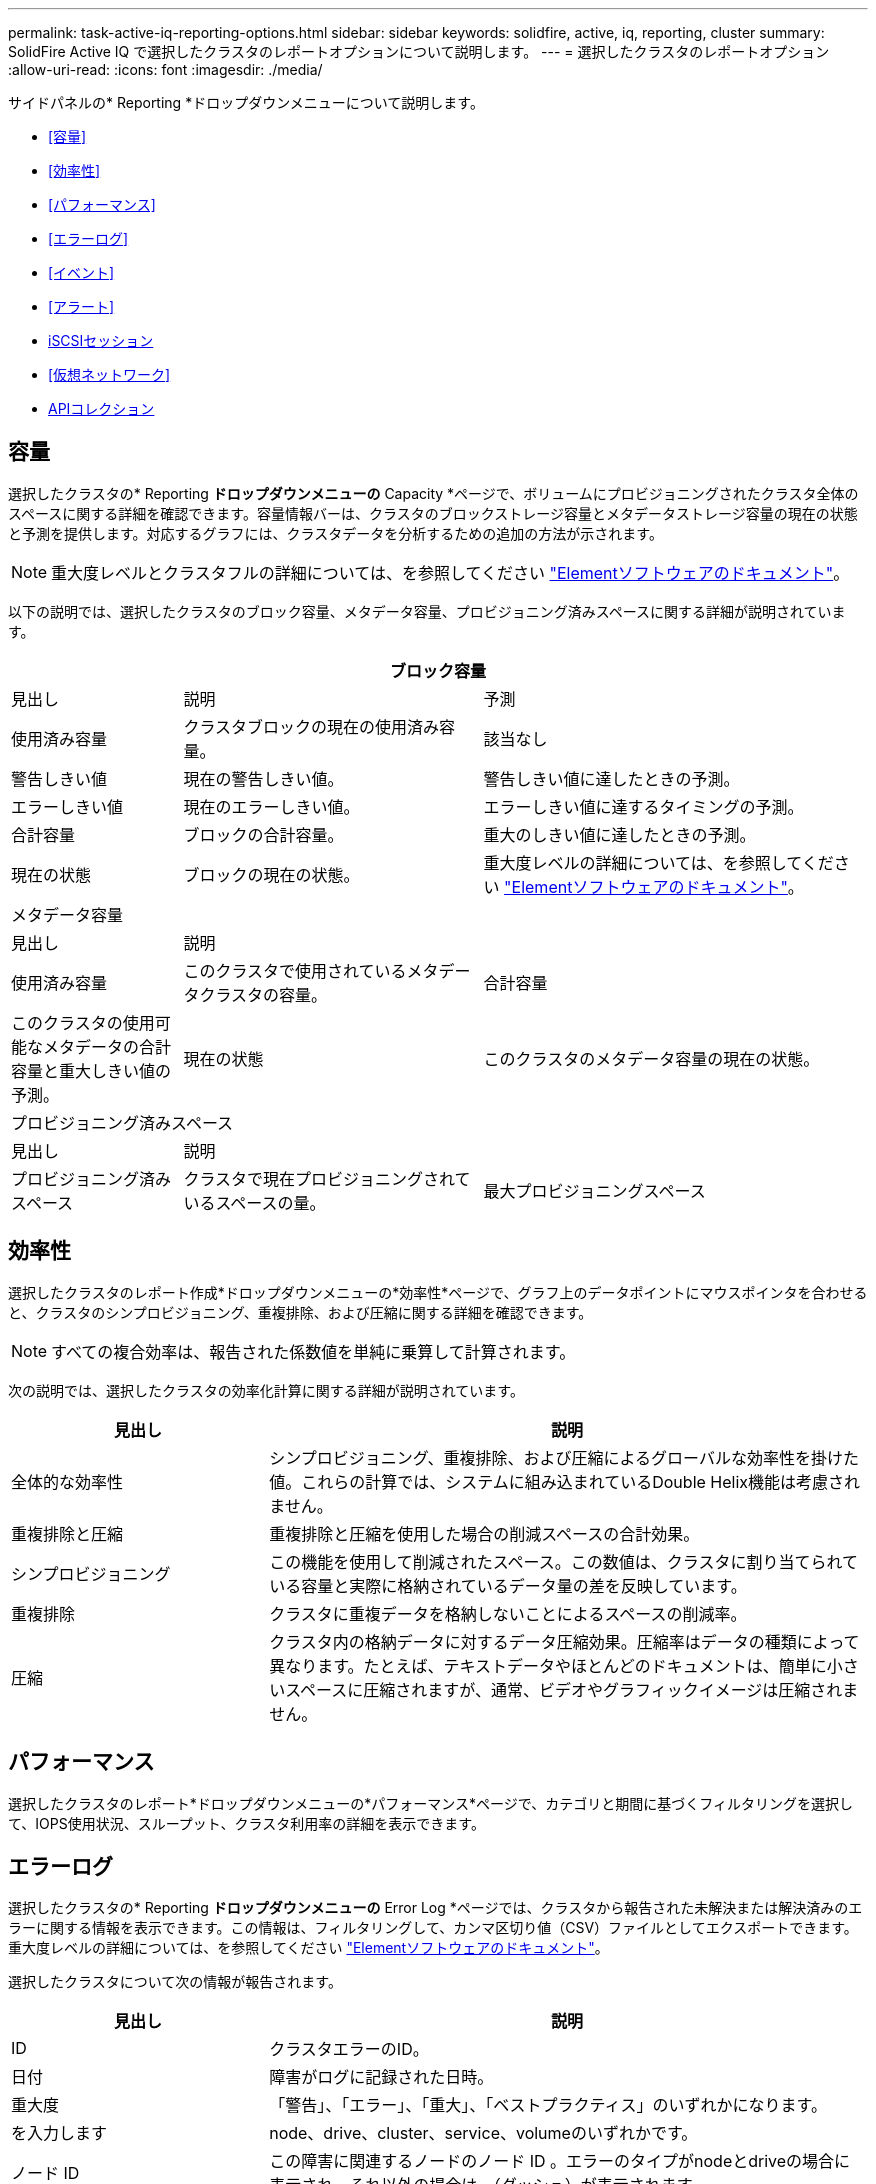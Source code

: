 ---
permalink: task-active-iq-reporting-options.html 
sidebar: sidebar 
keywords: solidfire, active, iq, reporting, cluster 
summary: SolidFire Active IQ で選択したクラスタのレポートオプションについて説明します。 
---
= 選択したクラスタのレポートオプション
:allow-uri-read: 
:icons: font
:imagesdir: ./media/


[role="lead"]
サイドパネルの* Reporting *ドロップダウンメニューについて説明します。

* <<容量>>
* <<効率性>>
* <<パフォーマンス>>
* <<エラーログ>>
* <<イベント>>
* <<アラート>>
* <<iSCSIセッション>>
* <<仮想ネットワーク>>
* <<APIコレクション>>




== 容量

選択したクラスタの* Reporting *ドロップダウンメニューの* Capacity *ページで、ボリュームにプロビジョニングされたクラスタ全体のスペースに関する詳細を確認できます。容量情報バーは、クラスタのブロックストレージ容量とメタデータストレージ容量の現在の状態と予測を提供します。対応するグラフには、クラスタデータを分析するための追加の方法が示されます。


NOTE: 重大度レベルとクラスタフルの詳細については、を参照してください https://docs.netapp.com/us-en/element-software/index.html["Elementソフトウェアのドキュメント"^]。

以下の説明では、選択したクラスタのブロック容量、メタデータ容量、プロビジョニング済みスペースに関する詳細が説明されています。

[cols="20,35,45"]
|===
3+| ブロック容量 


| 見出し | 説明 | 予測 


| 使用済み容量 | クラスタブロックの現在の使用済み容量。 | 該当なし 


| 警告しきい値 | 現在の警告しきい値。 | 警告しきい値に達したときの予測。 


| エラーしきい値 | 現在のエラーしきい値。 | エラーしきい値に達するタイミングの予測。 


| 合計容量 | ブロックの合計容量。 | 重大のしきい値に達したときの予測。 


| 現在の状態 | ブロックの現在の状態。 | 重大度レベルの詳細については、を参照してください https://docs.netapp.com/us-en/element-software/index.html["Elementソフトウェアのドキュメント"^]。 


3+| メタデータ容量 


| 見出し 2+| 説明 


| 使用済み容量  a| 
このクラスタで使用されているメタデータクラスタの容量。



| 合計容量  a| 
このクラスタの使用可能なメタデータの合計容量と重大しきい値の予測。



| 現在の状態  a| 
このクラスタのメタデータ容量の現在の状態。



3+| プロビジョニング済みスペース 


| 見出し 2+| 説明 


| プロビジョニング済みスペース  a| 
クラスタで現在プロビジョニングされているスペースの量。



| 最大プロビジョニングスペース  a| 
クラスタでプロビジョニングできる最大スペース。

|===


== 効率性

選択したクラスタのレポート作成*ドロップダウンメニューの*効率性*ページで、グラフ上のデータポイントにマウスポインタを合わせると、クラスタのシンプロビジョニング、重複排除、および圧縮に関する詳細を確認できます。


NOTE: すべての複合効率は、報告された係数値を単純に乗算して計算されます。

次の説明では、選択したクラスタの効率化計算に関する詳細が説明されています。

[cols="30,70"]
|===
| 見出し | 説明 


| 全体的な効率性 | シンプロビジョニング、重複排除、および圧縮によるグローバルな効率性を掛けた値。これらの計算では、システムに組み込まれているDouble Helix機能は考慮されません。 


| 重複排除と圧縮 | 重複排除と圧縮を使用した場合の削減スペースの合計効果。 


| シンプロビジョニング | この機能を使用して削減されたスペース。この数値は、クラスタに割り当てられている容量と実際に格納されているデータ量の差を反映しています。 


| 重複排除 | クラスタに重複データを格納しないことによるスペースの削減率。 


| 圧縮 | クラスタ内の格納データに対するデータ圧縮効果。圧縮率はデータの種類によって異なります。たとえば、テキストデータやほとんどのドキュメントは、簡単に小さいスペースに圧縮されますが、通常、ビデオやグラフィックイメージは圧縮されません。 
|===


== パフォーマンス

選択したクラスタのレポート*ドロップダウンメニューの*パフォーマンス*ページで、カテゴリと期間に基づくフィルタリングを選択して、IOPS使用状況、スループット、クラスタ利用率の詳細を表示できます。



== エラーログ

選択したクラスタの* Reporting *ドロップダウンメニューの* Error Log *ページでは、クラスタから報告された未解決または解決済みのエラーに関する情報を表示できます。この情報は、フィルタリングして、カンマ区切り値（CSV）ファイルとしてエクスポートできます。重大度レベルの詳細については、を参照してください https://docs.netapp.com/us-en/element-software/index.html["Elementソフトウェアのドキュメント"^]。

選択したクラスタについて次の情報が報告されます。

[cols="30,70"]
|===
| 見出し | 説明 


| ID | クラスタエラーのID。 


| 日付 | 障害がログに記録された日時。 


| 重大度 | 「警告」、「エラー」、「重大」、「ベストプラクティス」のいずれかになります。 


| を入力します | node、drive、cluster、service、volumeのいずれかです。 


| ノード ID | この障害に関連するノードのノード ID 。エラーのタイプがnodeとdriveの場合に表示され、それ以外の場合は-（ダッシュ）が表示されます。 


| ノード名 | システムによって生成されたノード名。 


| ドライブ ID | この障害に関連するドライブのドライブ ID 。エラーのタイプがdriveの場合に表示され、それ以外の場合は-（ダッシュ）が表示されます。 


| 解決しました | エラーの原因 が解決されたかどうかが表示されます。 


| 解決時間 | 問題 が解決された時刻が表示されます。 


| エラーコード | エラーの原因を示すコード。 


| 詳細 | エラーの概要 とその他の詳細情報。 
|===


== イベント

選択したクラスタの* Reporting *ドロップダウンメニューの* Events *ページで、クラスタで発生した主要イベントに関する情報を表示できます。この情報は、フィルタリングしてCSVファイルにエクスポートできます。

選択したクラスタについて次の情報が報告されます。

[cols="30,70"]
|===
| 見出し | 説明 


| イベント ID | 各イベントに関連付けられた一意の ID 。 


| イベント時間 | イベントが発生した時刻。 


| を入力します | APIイベントやクローンイベントなど、記録されるイベントのタイプ。を参照してください https://docs.netapp.com/us-en/element-software/index.html["Elementソフトウェアのドキュメント"^] を参照してください。 


| メッセージ | イベントに関連するメッセージです。 


| サービス ID | イベントを報告したサービス（該当する場合）。 


| ノード ID | イベントを報告したノード（該当する場合）。 


| ドライブ ID | イベントを報告したドライブ（該当する場合）。 


| 詳細 | イベントが発生した理由の特定に役立つ情報。 
|===


== アラート

選択したクラスタの* Reporting *ドロップダウンメニューの* Alerts *ページで、未解決または解決済みのクラスタアラートを表示できます。この情報は、フィルタリングしてCSVファイルにエクスポートできます。重大度レベルの詳細については、を参照してください https://docs.netapp.com/us-en/element-software/index.html["Elementソフトウェアのドキュメント"^]。

選択したクラスタについて次の情報が報告されます。

[cols="30,70"]
|===
| 見出し | 説明 


| トリガー済み | アラートがSolidFire Active IQ でトリガーされた時刻。クラスタ自体ではトリガーされません。 


| 最後に通知しました | 最新のアラートEメールが送信された時刻です。 


| 解決しました | アラートの原因 が解決されたかどうかを示します。 


| ポリシー | これはユーザ定義のアラートポリシー名です。 


| 重大度 | アラートポリシーが作成された時点で割り当てられていた重大度。 


| 宛先 | アラートEメールの受信用に選択したEメールアドレス。 


| トリガー | アラートをトリガーしたユーザ定義の設定。 
|===


== iSCSIセッション

選択したクラスタのレポート*ドロップダウンメニューの* iSCSI Sessions *ページで、クラスタ上のアクティブなセッション数およびクラスタで発生したiSCSIセッション数に関する詳細を表示できます。

.iSCSIセッションの例を展開します
[%collapsible]
====
image:iscsi_sessions.PNG["iSCSIセッション"]

====
グラフ上のデータポイントにマウスポインタを合わせると、定義された期間のセッション数を確認できます。

* Active Sessions：クラスタに接続されてアクティブになっているiSCSIセッションの数。
* Peak Active Sessions：過去24時間にクラスタで発生したiSCSIセッションの最大数。



NOTE: このデータには、FCノードによって生成されたiSCSIセッションも含まれます。



== 仮想ネットワーク

選択したクラスタの* Reporting *ドロップダウンメニューの* Virtual Networks *ページで、クラスタで設定されている仮想ネットワークに関する次の情報を表示できます。

[cols="30,70"]
|===
| 見出し | 説明 


| ID | VLANネットワークの一意のID。これはシステムによって割り当てられます。 


| 名前 | VLANネットワークにユーザが割り当てた一意の名前。 


| VLAN ID | 仮想ネットワークの作成時に割り当てられたVLANタグ。 


| SVIP | 仮想ネットワークに割り当てられたストレージ仮想IPアドレス。 


| ネットマスク | この仮想ネットワークのネットマスク。 


| ゲートウェイ | 仮想ネットワークゲートウェイの一意のIPアドレス。VRF が有効になっている必要があります 


| VRFが有効です | 仮想ルーティング/転送が有効になっているかどうかを示します。 


| IPS使用済み | 仮想ネットワークで使用される仮想ネットワークIPアドレスの範囲。 
|===


== APIコレクション

選択したクラスタの* Reporting *ドロップダウンメニューの* API Collection *ページで、NetApp SolidFire Active IQ が使用するAPIメソッドを表示できます。これらの方法の詳細については、を参照してください link:https://docs.netapp.com/us-en/element-software/api/index.html["ElementソフトウェアAPIのドキュメント"^]。


NOTE: これらのメソッドに加え、SolidFire Active IQ は、クラスタの健常性を監視するためにネットアップのサポートおよびエンジニアリングによって使用される内部のAPI呼び出しをいくつか実行します。これらの呼び出しは、誤ってクラスタの機能を停止する可能性があるため、ドキュメント化されていません。SolidFire Active IQ APIコレクションの一覧が必要な場合は、ネットアップサポートにお問い合わせください。



== 詳細については、こちらをご覧ください

https://www.netapp.com/support-and-training/documentation/["ネットアップの製品マニュアル"^]
